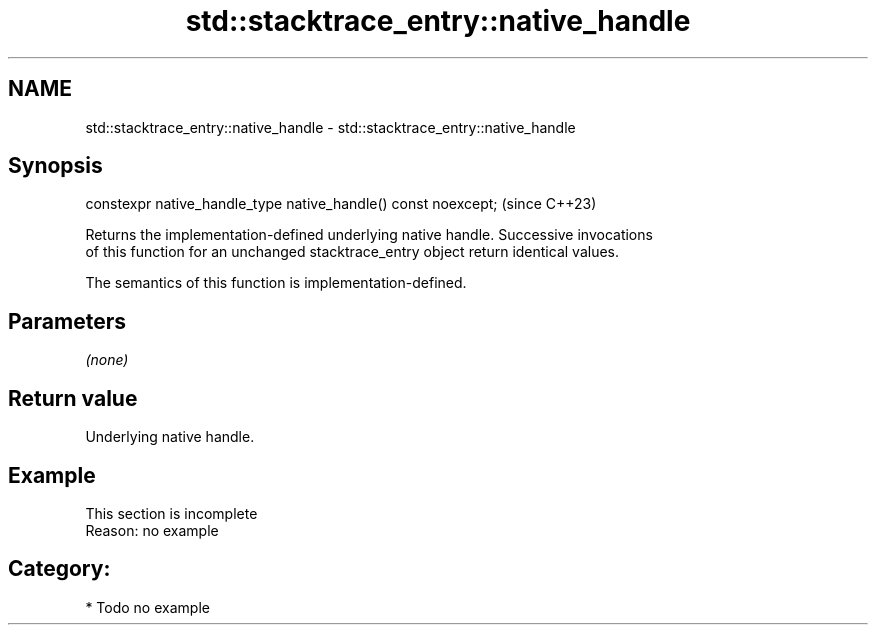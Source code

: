 .TH std::stacktrace_entry::native_handle 3 "2024.06.10" "http://cppreference.com" "C++ Standard Libary"
.SH NAME
std::stacktrace_entry::native_handle \- std::stacktrace_entry::native_handle

.SH Synopsis
   constexpr native_handle_type native_handle() const noexcept;  (since C++23)

   Returns the implementation-defined underlying native handle. Successive invocations
   of this function for an unchanged stacktrace_entry object return identical values.

   The semantics of this function is implementation-defined.

.SH Parameters

   \fI(none)\fP

.SH Return value

   Underlying native handle.

.SH Example

    This section is incomplete
    Reason: no example

.SH Category:
     * Todo no example
